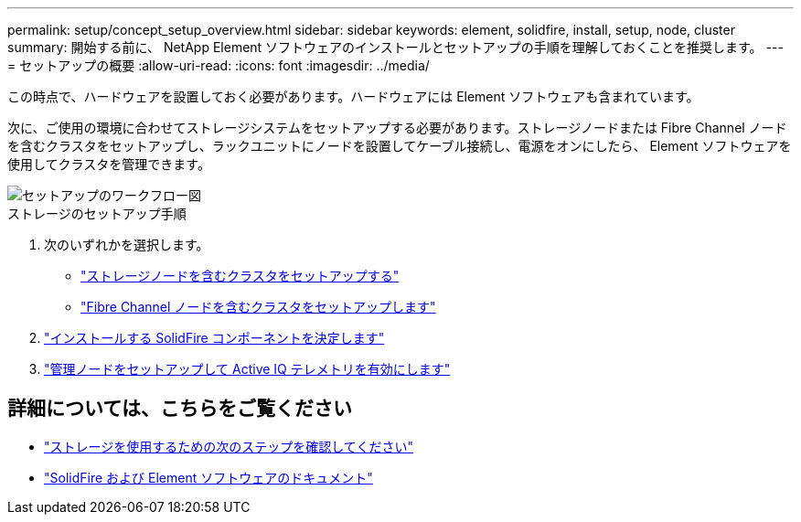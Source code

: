 ---
permalink: setup/concept_setup_overview.html 
sidebar: sidebar 
keywords: element, solidfire, install, setup, node, cluster 
summary: 開始する前に、 NetApp Element ソフトウェアのインストールとセットアップの手順を理解しておくことを推奨します。 
---
= セットアップの概要
:allow-uri-read: 
:icons: font
:imagesdir: ../media/


[role="lead"]
この時点で、ハードウェアを設置しておく必要があります。ハードウェアには Element ソフトウェアも含まれています。

次に、ご使用の環境に合わせてストレージシステムをセットアップする必要があります。ストレージノードまたは Fibre Channel ノードを含むクラスタをセットアップし、ラックユニットにノードを設置してケーブル接続し、電源をオンにしたら、 Element ソフトウェアを使用してクラスタを管理できます。

image::../media/sf_and_element_workflow_for_setup_shorter_workflow.png[セットアップのワークフロー図]

.ストレージのセットアップ手順
. 次のいずれかを選択します。
+
** link:../setup/task_setup_cluster_with_storage_nodes.html["ストレージノードを含むクラスタをセットアップする"]
** link:../setup/task_setup_cluster_with_fibre_channel_nodes.html["Fibre Channel ノードを含むクラスタをセットアップします"]


. link:../setup/task_setup_determine_which_solidfire_components_to_install.html["インストールする SolidFire コンポーネントを決定します"]
. link:../setup/task_setup_gh_redirect_set_up_a_management_node.html["管理ノードをセットアップして Active IQ テレメトリを有効にします"]




== 詳細については、こちらをご覧ください

* link:../setup/concept_setup_whats_next.html["ストレージを使用するための次のステップを確認してください"]
* https://docs.netapp.com/us-en/element-software/index.html["SolidFire および Element ソフトウェアのドキュメント"]

